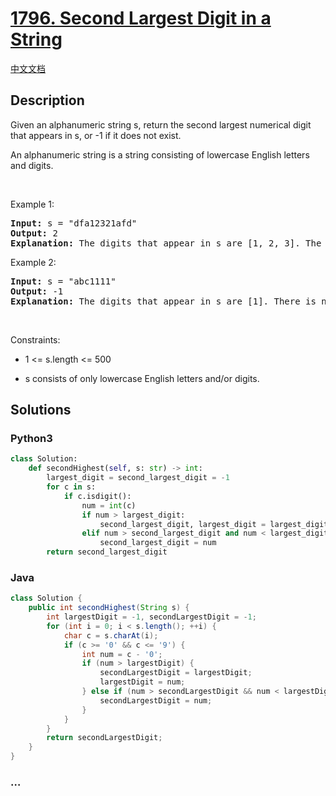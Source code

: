 * [[https://leetcode.com/problems/second-largest-digit-in-a-string][1796.
Second Largest Digit in a String]]
  :PROPERTIES:
  :CUSTOM_ID: second-largest-digit-in-a-string
  :END:
[[./solution/1700-1799/1796.Second Largest Digit in a String/README.org][中文文档]]

** Description
   :PROPERTIES:
   :CUSTOM_ID: description
   :END:

#+begin_html
  <p>
#+end_html

Given an alphanumeric string s, return the second largest numerical
digit that appears in s, or -1 if it does not exist.

#+begin_html
  </p>
#+end_html

#+begin_html
  <p>
#+end_html

An alphanumeric string is a string consisting of lowercase English
letters and digits.

#+begin_html
  </p>
#+end_html

#+begin_html
  <p>
#+end_html

 

#+begin_html
  </p>
#+end_html

#+begin_html
  <p>
#+end_html

Example 1:

#+begin_html
  </p>
#+end_html

#+begin_html
  <pre>
  <strong>Input:</strong> s = &quot;dfa12321afd&quot;
  <strong>Output:</strong> 2
  <strong>Explanation:</strong> The digits that appear in s are [1, 2, 3]. The second largest digit is 2.
  </pre>
#+end_html

#+begin_html
  <p>
#+end_html

Example 2:

#+begin_html
  </p>
#+end_html

#+begin_html
  <pre>
  <strong>Input:</strong> s = &quot;abc1111&quot;
  <strong>Output:</strong> -1
  <strong>Explanation:</strong> The digits that appear in s are [1]. There is no second largest digit. 
  </pre>
#+end_html

#+begin_html
  <p>
#+end_html

 

#+begin_html
  </p>
#+end_html

#+begin_html
  <p>
#+end_html

Constraints:

#+begin_html
  </p>
#+end_html

#+begin_html
  <ul>
#+end_html

#+begin_html
  <li>
#+end_html

1 <= s.length <= 500

#+begin_html
  </li>
#+end_html

#+begin_html
  <li>
#+end_html

s consists of only lowercase English letters and/or digits.

#+begin_html
  </li>
#+end_html

#+begin_html
  </ul>
#+end_html

** Solutions
   :PROPERTIES:
   :CUSTOM_ID: solutions
   :END:

#+begin_html
  <!-- tabs:start -->
#+end_html

*** *Python3*
    :PROPERTIES:
    :CUSTOM_ID: python3
    :END:
#+begin_src python
  class Solution:
      def secondHighest(self, s: str) -> int:
          largest_digit = second_largest_digit = -1
          for c in s:
              if c.isdigit():
                  num = int(c)
                  if num > largest_digit:
                      second_largest_digit, largest_digit = largest_digit, num
                  elif num > second_largest_digit and num < largest_digit:
                      second_largest_digit = num
          return second_largest_digit
#+end_src

*** *Java*
    :PROPERTIES:
    :CUSTOM_ID: java
    :END:
#+begin_src java
  class Solution {
      public int secondHighest(String s) {
          int largestDigit = -1, secondLargestDigit = -1;
          for (int i = 0; i < s.length(); ++i) {
              char c = s.charAt(i);
              if (c >= '0' && c <= '9') {
                  int num = c - '0';
                  if (num > largestDigit) {
                      secondLargestDigit = largestDigit;
                      largestDigit = num;
                  } else if (num > secondLargestDigit && num < largestDigit) {
                      secondLargestDigit = num;
                  }
              }
          }
          return secondLargestDigit;
      }
  }
#+end_src

*** *...*
    :PROPERTIES:
    :CUSTOM_ID: section
    :END:
#+begin_example
#+end_example

#+begin_html
  <!-- tabs:end -->
#+end_html
